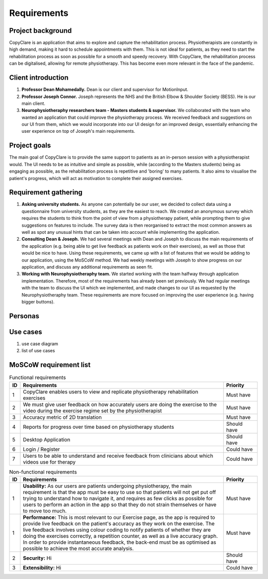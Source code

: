 Requirements
============



Project background
------------------

CopyClare is an application that aims to explore and capture the rehabilitation process. Physiotherapists are constantly in high demand, making it hard to schedule appointments with them. This is not ideal for patients, as they need to start the rehabilitation process as soon as possible for a smooth and speedy recovery. With CopyClare, the rehabilitation process can be digitalised, allowing for remote physiotherapy. This has become even more relevant in the face of the pandemic.



Client introduction
-------------------

1) **Professor Dean Mohamedally.** Dean is our client and supervisor for MotionInput.

2) **Professor Joseph Connor.** Joseph represents the NHS and the British Elbow & Shoulder Society (BESS). He is our main client.

3) **Neurophysiotheraphy researchers team - Masters students & supervisor.** We collaborated with the team who wanted an application that could improve the physiotherapy process. We received feedback and suggestions on our UI from them, which we would incorporate into our UI design for an improved design, essentially enhancing the user experience on top of Joseph's main requirements.



Project goals
-------------

The main goal of CopyClare is to provide the same support to patients as an in-person session with a physiotherapist would. The UI needs to be as intuitive and simple as possible, while (according to the Masters students) being as engaging as possible, as the rehabilitation process is repetitive and 'boring' to many patients. It also aims to visualise the patient's progress, which will act as motivation to complete their assigned exercises.



Requirement gathering
---------------------

1) **Asking university students.** As anyone can potentially be our user, we decided to collect data using a questionnaire from university students, as they are the easiest to reach. We created an anonymous survey which requires the students to think from the point of view from a physiotherapy patient, while prompting them to give suggestions on features to include. The survey data is then reorganised to extract the most common answers as well as spot any unusual hints that can be taken into account while implementing the application.

2) **Consulting Dean & Joseph.** We had several meetings with Dean and Joseph to discuss the main requirements of the application (e.g. being able to get live feedback as patients work on their exercises), as well as those that would be nice to have. Using these requirements, we came up with a list of features that we would be adding to our application, using the MoSCoW method. We had weekly meetings with Joseph to show progress on our application, and discuss any additional requirements as seen fit.

3) **Working with Neurophysiotheraphy team.** We started working with the team halfway through application implementation. Therefore, most of the requirements has already been set previously. We had regular meetings with the team to discuss the UI which we implemented, and made changes to our UI as requested by the Neurophysiotheraphy team. These requirements are more focused on improving the user experience (e.g. having bigger buttons).



Personas
--------

.. image:: imgs/persona-tennis.png
  :alt: Persona of a tennis player.

.. image:: imgs/persona-student.png
  :alt: Persona of a student.



Use cases
---------

1) use case diagram

2) list of use cases



MoSCoW requirement list
-----------------------

.. csv-table:: Functional requirements
   :header: "ID", "Requirements", "Priority"
   :widths: 30, 600, 100

   "1", "CopyClare enables users to view and replicate physiotherapy rehabilitation exercises", "Must have"
   "2", "We must give user feedback on how accurately users are doing the exercise to the video during the exercise regime set by the physiotherapist", "Must have"
   "3", "Accuracy metric of 2D translation", "Must have"
   "4", "Reports for progress over time based on physiotherapy students", "Should have"
   "5", "Desktop Application", "Should have"
   "6", "Login / Register", "Could have"
   "7", "Users to be able to understand and receive feedback from clinicians about which videos use for therapy", "Could have"

.. csv-table:: Non-functional requirements
   :header: "ID", "Requirements", "Priority"
   :widths: 30, 600, 100

   "1", "**Usability:** As our users are patients undergoing physiotherapy, the main requirement is that the app must be easy to use so that patients will not get put off trying to understand how to navigate it, and requires as few clicks as possible for users to perform an action in the app so that they do not strain themselves or have to move too much.", "Must have"
   "1", "**Performance:** This is most relevant to our Exercise page, as the app is required to provide live feedback on the patient's accuracy as they work on the exercise. The live feedback involves using colour coding to notify patients of whether they are doing the exercises correctly, a repetition counter, as well as a live accuracy graph. In order to provide instantaneous feedback, the back-end must be as optimised as possible to achieve the most accurate analysis.", "Must have"
   "2", "**Security:** Hi", "Should have"
   "3", "**Extensibility:** Hi", "Could have"












